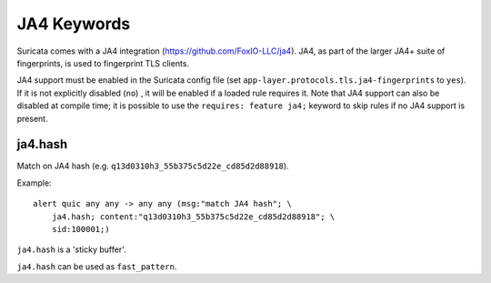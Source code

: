 JA4 Keywords
============

Suricata comes with a JA4 integration (https://github.com/FoxIO-LLC/ja4). JA4,
as part of the larger JA4+ suite of fingerprints, is used to fingerprint TLS
clients.

JA4 support must be enabled in the Suricata config file (set
``app-layer.protocols.tls.ja4-fingerprints`` to ``yes``). If it is not
explicitly disabled (``no``) , it will be enabled if a loaded rule requires it.
Note that JA4 support can also be disabled at compile time; it is possible to
use the ``requires: feature ja4;`` keyword to skip rules if no JA4 support is
present.

ja4.hash
--------

Match on JA4 hash (e.g. ``q13d0310h3_55b375c5d22e_cd85d2d88918``).

Example::

  alert quic any any -> any any (msg:"match JA4 hash"; \
      ja4.hash; content:"q13d0310h3_55b375c5d22e_cd85d2d88918"; \
      sid:100001;)

``ja4.hash`` is a 'sticky buffer'.

``ja4.hash`` can be used as ``fast_pattern``.

